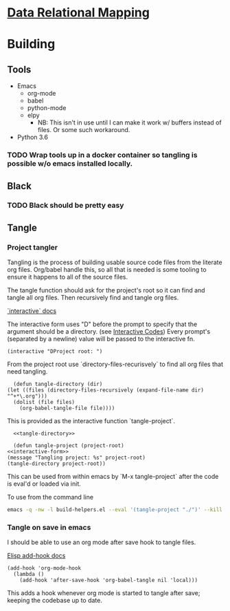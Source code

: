 * [[file:main-flow.org][Data Relational Mapping]]

* Building

** Tools

   * Emacs
     * org-mode
     * babel
     * python-mode
     * elpy
       * NB: This isn't in use until I can make it work w/ buffers instead of files. Or some such workaround.
   * Python 3.6

*** TODO Wrap tools up in a docker container so tangling is possible w/o emacs installed locally.
** Black
*** TODO Black should be pretty easy
** Tangle

*** Project tangler

    Tangling is the process of building usable source code files from the literate org files. Org/babel handle this, so all that is needed
    is some tooling to ensure it happens to all of the source files.

    The tangle function should ask for the project's root so it can find and tangle all org files.
    Then recursively find and tangle org files.

    [[http://www.gnu.org/software/emacs/manual/html_node/elisp/Using-Interactive.html][`interactive` docs]]

    The interactive form uses "D" before the prompt to specify that the argument should be a directory.
    (see [[http://www.gnu.org/software/emacs/manual/html_node/elisp/Interactive-Codes.html#Interactive-Codes][Interactive Codes]])
    Every prompt's (separated by a newline) value will be passed to the interactive fn.

    #+NAME: interactive-form
    #+BEGIN_SRC elisp
      (interactive "DProject root: ")
    #+END_SRC

    From the project root use `directory-files-recurisvely` to find all org files that need tangling.

    #+NAME: tangle-directory
    #+BEGIN_SRC elisp
      (defun tangle-directory (dir)
	(let ((files (directory-files-recursively (expand-file-name dir) "^+*\.org")))
	  (dolist (file files)
	    (org-babel-tangle-file file))))
    #+END_SRC

    This is provided as the interactive function `tangle-project`.

    #+BEGIN_SRC elisp :tangle build-helpers.el :noweb yes
      <<tangle-directory>>

      (defun tangle-project (project-root)
	<<interactive-form>>
	(message "Tangling project: %s" project-root)
	(tangle-directory project-root))
    #+END_SRC
    
    This can be used from within emacs by `M-x tangle-project` after the code is eval'd or loaded via init.

    To use from the command line

    #+NAME: command-line-tangle
    #+BEGIN_SRC sh
      emacs -q -nw -l build-helpers.el --eval '(tangle-project "./")' --kill
    #+END_SRC

*** Tangle on save in emacs

    I should be able to use an org mode after save hook to tangle files.
    
    [[http://www.gnu.org/software/emacs/manual/html_node/elisp/Setting-Hooks.html][Elisp add-hook docs]]

    #+BEGIN_SRC elisp :tangle build-helpers.el
      (add-hook 'org-mode-hook
		(lambda ()
		  (add-hook 'after-save-hook 'org-babel-tangle nil 'local)))
    #+END_SRC

    This adds a hook whenever org mode is started to tangle after save; keeping the codebase up to date.


